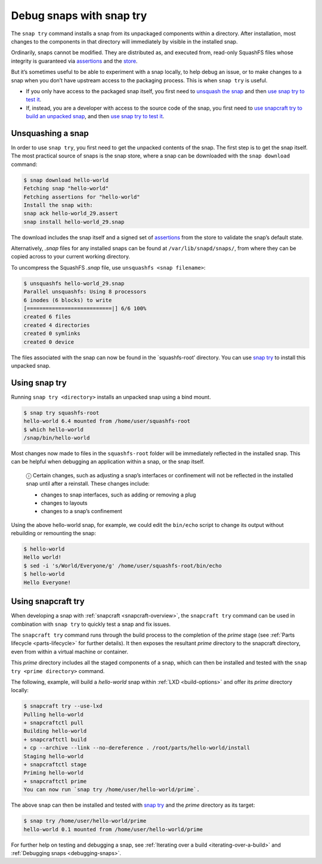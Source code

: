 .. 22938.md

.. _debug-snaps-with-snap-try:

Debug snaps with snap try
=========================

The ``snap try`` command installs a snap from its unpackaged components within a directory. After installation, most changes to the components in that directory will immediately by visible in the installed snap.

Ordinarily, snaps cannot be modified. They are distributed as, and executed from, read-only SquashFS files whose integrity is guaranteed via `assertions <https://snapcraft.io/docs/assertions>`__ and the `store <https://snapcraft.io/docs/using-the-snap-store>`__.

But it’s sometimes useful to be able to experiment with a snap locally, to help debug an issue, or to make changes to a snap when you don’t have upstream access to the packaging process. This is when ``snap try`` is useful.

-  If you only have access to the packaged snap itself, you first need to `unsquash the snap <debug-snaps-with-snap-try-unsquash_>`__ and then `use snap try to test it <debug-snaps-with-snap-try-snaptry_>`__.
-  If, instead, you are a developer with access to the source code of the snap, you first need to `use snapcraft try to build an unpacked snap <debug-snaps-with-snap-try-snapcrafttry_>`__, and then `use snap try to test it <debug-snaps-with-snap-try-snaptry_>`__.


.. _debug-snaps-with-snap-try-unsquash:

Unsquashing a snap
------------------

In order to use ``snap try``, you first need to get the unpacked contents of the snap. The first step is to get the snap itself. The most practical source of snaps is the snap store, where a snap can be downloaded with the ``snap download`` command:

.. code:: bash

   $ snap download hello-world
   Fetching snap "hello-world"
   Fetching assertions for "hello-world"
   Install the snap with:
   snap ack hello-world_29.assert
   snap install hello-world_29.snap

The download includes the snap itself and a signed set of `assertions <https://snapcraft.io/docs/assertions>`__ from the store to validate the snap’s default state.

Alternatively, *.snap* files for any installed snaps can be found at ``/var/lib/snapd/snaps/``, from where they can be copied across to your current working directory.

To uncompress the SquashFS *.snap* file, use ``unsquashfs <snap filename>``:

.. code:: bash

   $ unsquashfs hello-world_29.snap
   Parallel unsquashfs: Using 8 processors
   6 inodes (6 blocks) to write
   [===========================|] 6/6 100%
   created 6 files
   created 4 directories
   created 0 symlinks
   created 0 device

The files associated with the snap can now be found in the \`squashfs-root’ directory. You can use `snap try <debug-snaps-with-snap-try-snaptry_>`__ to install this unpacked snap.


.. _debug-snaps-with-snap-try-snaptry:

Using snap try
--------------

Running ``snap try <directory>`` installs an unpacked snap using a bind mount.

.. code:: bash

   $ snap try squashfs-root
   hello-world 6.4 mounted from /home/user/squashfs-root
   $ which hello-world
   /snap/bin/hello-world

Most changes now made to files in the ``squashfs-root`` folder will be immediately reflected in the installed snap. This can be helpful when debugging an application within a snap, or the snap itself.

   ⓘ Certain changes, such as adjusting a snap’s interfaces or confinement will not be reflected in the installed snap until after a reinstall. These changes include:

   -  changes to snap interfaces, such as adding or removing a plug
   -  changes to layouts
   -  changes to a snap’s confinement

Using the above hello-world snap, for example, we could edit the ``bin/echo`` script to change its output without rebuilding or remounting the snap:

.. code:: bash

   $ hello-world
   Hello world!
   $ sed -i 's/World/Everyone/g' /home/user/squashfs-root/bin/echo
   $ hello-world
   Hello Everyone!


.. _debug-snaps-with-snap-try-snapcrafttry:

Using snapcraft try
-------------------

When developing a snap with :ref:`snapcraft <snapcraft-overview>`, the ``snapcraft try`` command can be used in combination with ``snap try`` to quickly test a snap and fix issues.

The ``snapcraft try`` command runs through the build process to the completion of the *prime* stage (see :ref:`Parts lifecycle <parts-lifecycle>` for further details). It then exposes the resultant *prime* directory to the snapcraft directory, even from within a virtual machine or container.

This *prime* directory includes all the staged components of a snap, which can then be installed and tested with the ``snap try <prime directory>`` command.

The following, example, will build a *hello-world* snap within :ref:`LXD <build-options>` and offer its *prime* directory locally:

.. code:: bash

   $ snapcraft try --use-lxd
   Pulling hello-world
   + snapcraftctl pull
   Building hello-world
   + snapcraftctl build
   + cp --archive --link --no-dereference . /root/parts/hello-world/install
   Staging hello-world
   + snapcraftctl stage
   Priming hello-world
   + snapcraftctl prime
   You can now run `snap try /home/user/hello-world/prime`.

The above snap can then be installed and tested with `snap try <debug-snaps-with-snap-try-snaptry_>`__ and the *prime* directory as its target:

.. code:: bash

   $ snap try /home/user/hello-world/prime
   hello-world 0.1 mounted from /home/user/hello-world/prime

For further help on testing and debugging a snap, see :ref:`Iterating over a build <iterating-over-a-build>` and :ref:`Debugging snaps <debugging-snaps>`.
